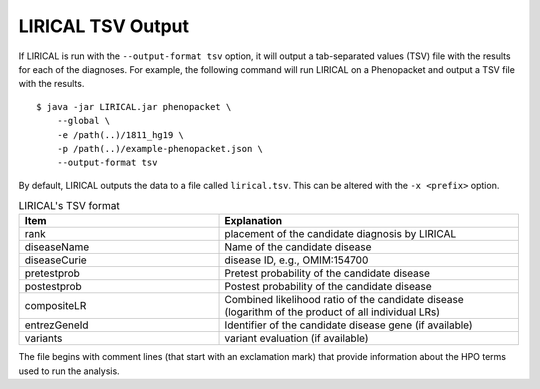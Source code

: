 .. _rstlirical-tsv:

LIRICAL TSV Output
==================

If LIRICAL is run with the ``--output-format tsv`` option, it will output a tab-separated values (TSV) file
with the results for each of the diagnoses.
For example, the following command will run LIRICAL on a Phenopacket and output a TSV file with the results. ::

    $ java -jar LIRICAL.jar phenopacket \
        --global \
        -e /path(..)/1811_hg19 \
        -p /path(..)/example-phenopacket.json \
        --output-format tsv

By default, LIRICAL outputs the data to a file called ``lirical.tsv``. This can be altered with the ``-x <prefix>`` option.


.. list-table:: LIRICAL's TSV format
   :header-rows: 1
   :widths: 40 60

   *  -  Item
      -  Explanation
   *  -  rank
      -  placement of the candidate diagnosis by LIRICAL
   *  -  diseaseName
      -  Name of the candidate disease
   *  -  diseaseCurie
      -  disease ID, e.g., OMIM:154700
   *  -  pretestprob
      -  Pretest probability of the candidate disease
   *  -  postestprob
      -  Postest probability of the candidate disease
   *  -  compositeLR
      -  Combined likelihood ratio of the candidate disease (logarithm of the product of all individual LRs)
   *  -  entrezGeneId
      -  Identifier of the candidate disease gene (if available)
   *  -  variants
      -  variant evaluation (if available)


The file begins with comment lines (that start with an exclamation mark) that provide information about the
HPO terms used to run the analysis.

